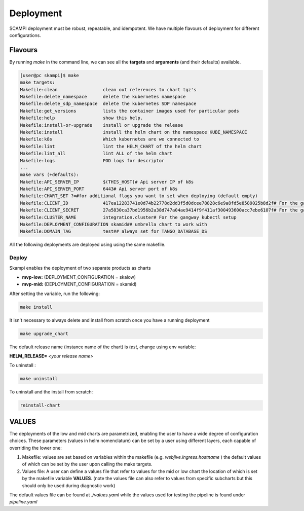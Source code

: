 ==========
Deployment
==========
SCAMPI deployment must be robust, repeatable, and idempotent. 
We have multiple flavours of deployment for different configurations.

Flavours
========

By running *make* in the command line, we can see all 
the **targets** and **arguments** (and their defaults) available.

.. code-block:: bash

    [user@pc skampi]$ make
    make targets:
    Makefile:clean                 clean out references to chart tgz's
    Makefile:delete_namespace      delete the kubernetes namespace
    Makefile:delete_sdp_namespace  delete the kubernetes SDP namespace
    Makefile:get_versions          lists the container images used for particular pods
    Makefile:help                  show this help.
    Makefile:install-or-upgrade    install or upgrade the release
    Makefile:install               install the helm chart on the namespace KUBE_NAMESPACE
    Makefile:k8s                   Which kubernetes are we connected to
    Makefile:lint                  lint the HELM_CHART of the helm chart
    Makefile:lint_all              lint ALL of the helm chart
    Makefile:logs                  POD logs for descriptor
    ...
    make vars (+defaults):
    Makefile:API_SERVER_IP         $(THIS_HOST)# Api server IP of k8s
    Makefile:API_SERVER_PORT       6443# Api server port of k8s
    Makefile:CHART_SET ?=#for additional flags you want to set when deploying (default empty) 
    Makefile:CLIENT_ID             417ea12283741e0d74b22778d2dd3f5d0dcee78828c6e9a8fd5e8589025b8d2f# For the gangway kubectl setup, taken from Gitlab
    Makefile:CLIENT_SECRET         27a5830ca37bd1956b2a38d747a04ae9414f9f411af300493600acc7ebe6107f# For the gangway kubectl setup, taken from Gitlab
    Makefile:CLUSTER_NAME          integration.cluster# For the gangway kubectl setup
    Makefile:DEPLOYMENT_CONFIGURATION skamid## umbrella chart to work with
    Makefile:DOMAIN_TAG            test## always set for TANGO_DATABASE_DS


All the following deployments are deployed using using the same makefile.

Deploy
------

.. todo::
    Add here a description of the prerequisites that a developer/tester needs
    in order to configure and install the SKA-LOW or SKA-MID products.

    Things like:
    - access to the VPN
    - ubuntu
    - ssh
    - VSCode/PyCharm professional

Skampi enables the deployment of two separate products as charts

- **mvp-low:** (DEPLOYMENT_CONFIGURATION = skalow)
- **mvp-mid:** (DEPLOYMENT_CONFIGURATION = skamid)

After setting the variable, run the following:

.. code-block:: bash

    make install

It isn't necessary to always delete and install from scratch once you have a running deployment

.. code-block:: bash

    make upgrade_chart

The default release name (instance name of the chart) is *test*, change using env variable:

**HELM_RELEASE=** *<your release name>*

To uninstall :

.. code-block:: bash

    make uninstall

To uninstall and the install from scratch:

.. code-block:: bash

    reinstall-chart


VALUES
==========
 
The deployments of the low and mid charts are parametrized, enabling the user to have a wide degree of configuration choices. 
These parameters (values in helm nomenclature) can be set by a user using different layers, each capable of overriding the lower one:

1.  Makefile: values are set based on variables within the makefile (e.g. `webjive.ingress.hostname` ) the default values of which can be set by the user upon calling the make targets.

2.  Values file: A user can define a values file that refer to values for the mid or low chart the location of which is set by the makefile variable  **VALUES**. (note the values file can also refer to values from specific subcharts but this should only be used during diagnostic work)


The default values file can be found at `./values.yaml` while the values used for testing the pipeline is found under `pipeline.yaml`





